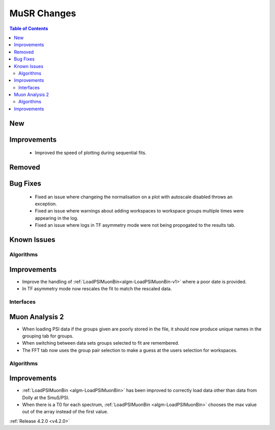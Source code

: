 ============
MuSR Changes
============

.. contents:: Table of Contents
   :local:

New
###


Improvements
############
  * Improved the speed of plotting during sequential fits.

Removed
#######


Bug Fixes
#########
  * Fixed an issue where changeing the normalisation on a plot with autoscale disabled throws an exception.
  * Fixed an issue where warnings about adding workspaces to workspace groups multiple times were appearing in the log.
  * Fixed an issue where logs in TF asymmetry mode were not being propogated to the results tab.

Known Issues
############

Algorithms
----------

Improvements
############

- Improve the handling of :ref:`LoadPSIMuonBin<algm-LoadPSIMuonBin-v1>` where a poor date is provided.
- In TF asymmetry mode now rescales the fit to match the rescaled data.

Interfaces
----------

Muon Analysis 2
###############

- When loading PSI data if the groups given are poorly stored in the file, it should now produce unique names in the grouping tab for groups.
- When switching between data sets groups selected to fit are remembered.
- The FFT tab now uses the group pair selection to make a guess at the users selection for workspaces.

Algorithms
----------

Improvements
############

- :ref:`LoadPSIMuonBin <algm-LoadPSIMuonBin>` has been improved to correctly load data other than data from Dolly at the SmuS/PSI.
- When there is a T0 for each spectrum, :ref:`LoadPSIMuonBin <algm-LoadPSIMuonBin>` chooses the max value out of the array instead of the first value.

:ref:`Release 4.2.0 <v4.2.0>`

